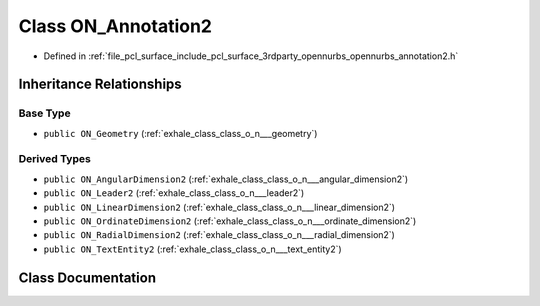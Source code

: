 .. _exhale_class_class_o_n___annotation2:

Class ON_Annotation2
====================

- Defined in :ref:`file_pcl_surface_include_pcl_surface_3rdparty_opennurbs_opennurbs_annotation2.h`


Inheritance Relationships
-------------------------

Base Type
*********

- ``public ON_Geometry`` (:ref:`exhale_class_class_o_n___geometry`)


Derived Types
*************

- ``public ON_AngularDimension2`` (:ref:`exhale_class_class_o_n___angular_dimension2`)
- ``public ON_Leader2`` (:ref:`exhale_class_class_o_n___leader2`)
- ``public ON_LinearDimension2`` (:ref:`exhale_class_class_o_n___linear_dimension2`)
- ``public ON_OrdinateDimension2`` (:ref:`exhale_class_class_o_n___ordinate_dimension2`)
- ``public ON_RadialDimension2`` (:ref:`exhale_class_class_o_n___radial_dimension2`)
- ``public ON_TextEntity2`` (:ref:`exhale_class_class_o_n___text_entity2`)


Class Documentation
-------------------


.. doxygenclass:: ON_Annotation2
   :members:
   :protected-members:
   :undoc-members: